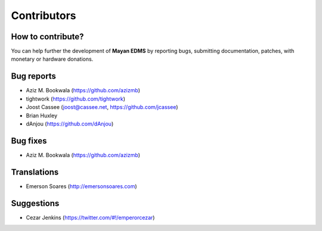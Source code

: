 .. _contributors:

============
Contributors
============

How to contribute?
------------------

You can help further the development of **Mayan EDMS** by reporting bugs, submitting documentation, patches, with monetary or hardware donations. 

Bug reports
-----------
* Aziz M. Bookwala (https://github.com/azizmb)
* tightwork (https://github.com/tightwork)
* Joost Cassee (joost@cassee.net, https://github.com/jcassee)
* Brian Huxley
* dAnjou (https://github.com/dAnjou)

Bug fixes
---------
* Aziz M. Bookwala (https://github.com/azizmb)

Translations
------------
* Emerson Soares (http://emersonsoares.com)

Suggestions
-----------
* Cezar Jenkins (https://twitter.com/#!/emperorcezar)
